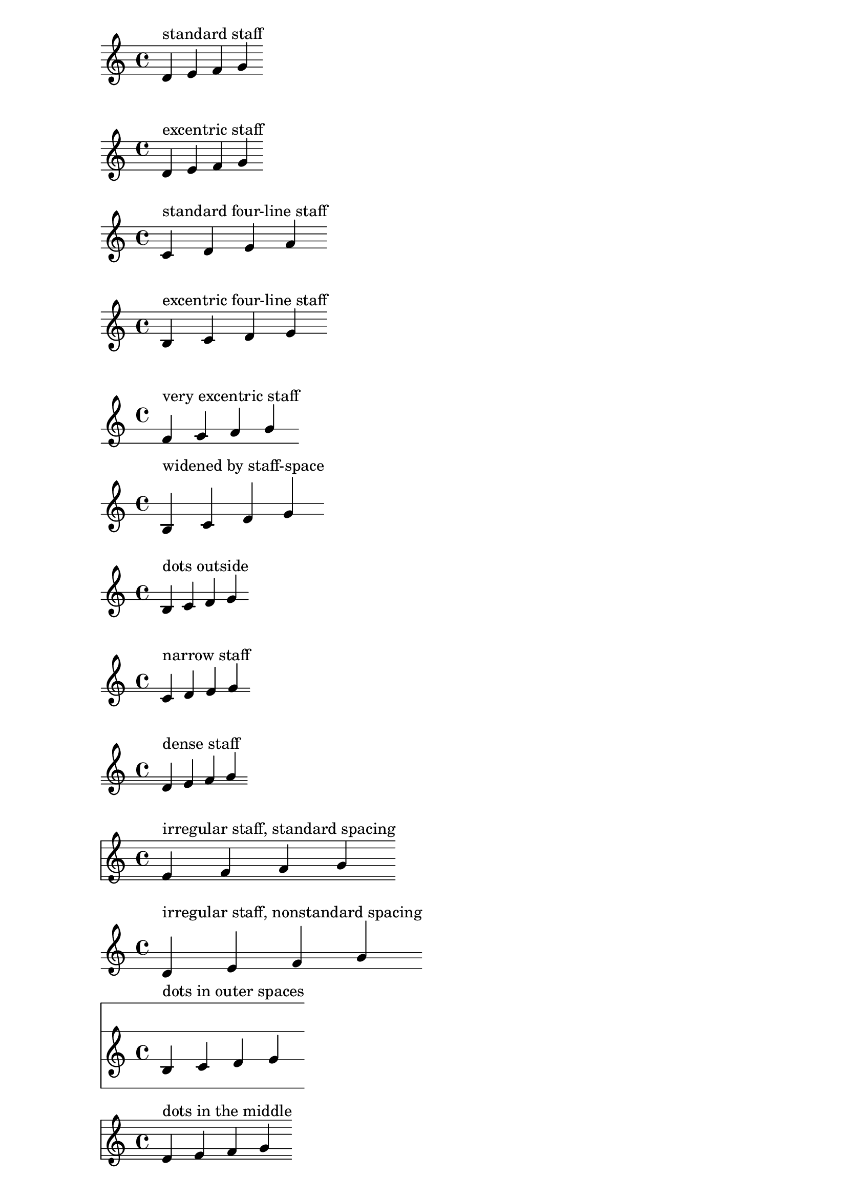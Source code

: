 \version "2.16.0"
\header {
  texidoc = "The two dots of a repeat sign should be symmetric
to the staff centre and avoid staff lines even for exotic staves."
}


mus = \context Voice { \relative f' { d e f g \bar ":|" } }

\new Staff {
  <<
    \mus
    \context Voice { s1^"standard staff" }
  >>
}

\new Staff \with {
  \override StaffSymbol #'line-positions = #'(-6 -4 -2 0 2)
} {
  <<
    \clef french
    \mus
    \context Voice { s1^"excentric staff" }
  >>
}

\new Staff \with {
  \override StaffSymbol #'line-count = #4
} {
  <<
    \mus
    \context Voice { s1^"standard four-line staff" }
  >>
}

\new Staff \with {
  \override StaffSymbol #'line-positions = #'(-2 0 2 4)
} {
  <<
    \mus
    \context Voice { s1^"excentric four-line staff" }
  >>
}

\new Staff \with {
  \override StaffSymbol #'line-positions = #'(-8 -4)
} {
  <<
    \clef french
    \mus
    \context Voice { s1^"very excentric staff" }
  >>
}

\new Staff \with {
  \override StaffSymbol #'line-positions = #'(-2 0)
  \override StaffSymbol #'staff-space = #1.5
} {
  <<
    \mus
    \context Voice { s1^"widened by staff-space" }
  >>
}

\new Staff \with {
  \override StaffSymbol #'line-positions = #'(-2 0)
} {
  <<
    \mus
    \context Voice { s1^"dots outside" }
  >>
}

\new Staff \with {
  \override StaffSymbol #'line-positions = #'(-2.9 -2)
} {
  <<
    \mus
    \context Voice { s1^"narrow staff" }
  >>
}

\new Staff \with {
  \override StaffSymbol #'line-positions = #'(-4 -3 -2)
} {
  <<
    \mus
    \context Voice { s1^"dense staff" }
  >>
}

\new Staff \with {
  \override StaffSymbol #'line-positions = #'(-6 -5 -2 0 3 5)
} {
  <<
    \mus
    \context Voice { s1^"irregular staff, standard spacing" }
  >>
}

\new Staff \with {
  \override StaffSymbol #'line-positions = #'(-4 -2 -1)
  \override StaffSymbol #'staff-space = #1.5
} {
  <<
    \mus
    \context Voice { s1^"irregular staff, nonstandard spacing" }
  >>
}

\new Staff \with {
  \override StaffSymbol #'line-positions = #'(-10 -2 6 14)
} {
  <<
    \mus
    \context Voice { s1^"dots in outer spaces" }
  >>
}

\new Staff \with {
  \override StaffSymbol #'line-positions = #'(-5 -4 -2 2 4 6)
} {
  <<
    \mus
    \context Voice { s1^"dots in the middle" }
  >>
}

\new Staff \with {
  \override StaffSymbol #'thickness = #4
} {
  <<
    \clef french
    \mus
    \context Voice {
      s1^"thick-lined staff"
    }
  >>
}

\new Staff \with {
  \override StaffSymbol #'line-positions = #'(-2)
} {
  <<
    \mus
    \context Voice { s1^"single line staff (zero height)" }
  >>
}

\new Staff {
  \stopStaff
  <<
    \mus
    \context Voice { s1^"no staff" }
  >>
}
